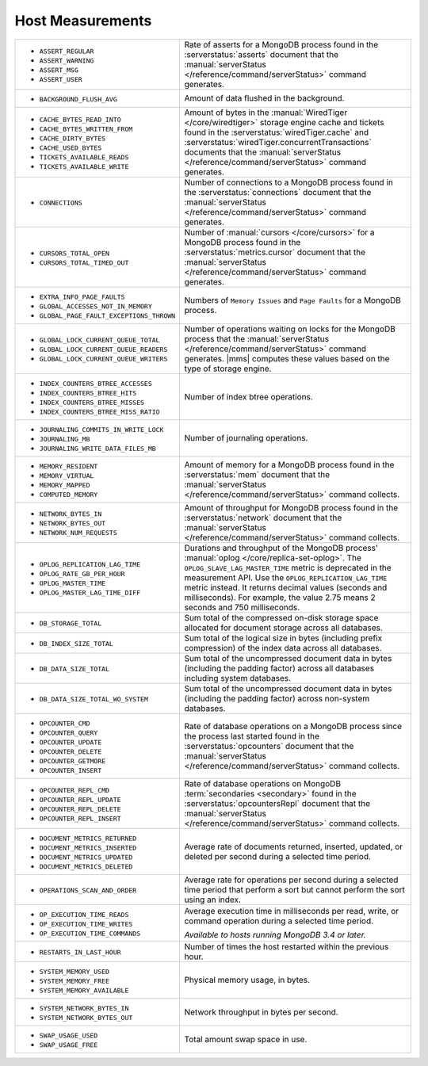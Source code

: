.. This file is shared by
   /reference/api/alerts.txt
   /reference/api/global-alerts.txt
   /reference/api/measurements.txt

Host Measurements
~~~~~~~~~~~~~~~~~

.. list-table::
   :widths: 40 60

   * - - ``ASSERT_REGULAR``
       - ``ASSERT_WARNING``
       - ``ASSERT_MSG``
       - ``ASSERT_USER``

     - Rate of asserts for a MongoDB process found in the 
       :serverstatus:`asserts` document that the
       :manual:`serverStatus </reference/command/serverStatus>`
       command generates.

   * - - ``BACKGROUND_FLUSH_AVG``

     - Amount of data flushed in the background.

   * - - ``CACHE_BYTES_READ_INTO``
       - ``CACHE_BYTES_WRITTEN_FROM``
       - ``CACHE_DIRTY_BYTES``
       - ``CACHE_USED_BYTES``
       - ``TICKETS_AVAILABLE_READS``
       - ``TICKETS_AVAILABLE_WRITE``

     - Amount of bytes in the :manual:`WiredTiger </core/wiredtiger>`
       storage engine cache and tickets found in the
       :serverstatus:`wiredTiger.cache` and
       :serverstatus:`wiredTiger.concurrentTransactions` documents
       that the
       :manual:`serverStatus </reference/command/serverStatus>`
       command generates.

   * - - ``CONNECTIONS``

     - Number of connections to a MongoDB process found in the
       :serverstatus:`connections` document that the
       :manual:`serverStatus </reference/command/serverStatus>`
       command generates.

   * - - ``CURSORS_TOTAL_OPEN``
       - ``CURSORS_TOTAL_TIMED_OUT``

     - Number of :manual:`cursors </core/cursors>` for a MongoDB
       process found in the :serverstatus:`metrics.cursor` document 
       that the 
       :manual:`serverStatus </reference/command/serverStatus>`
       command generates.

   * - - ``EXTRA_INFO_PAGE_FAULTS``
       - ``GLOBAL_ACCESSES_NOT_IN_MEMORY``
       - ``GLOBAL_PAGE_FAULT_EXCEPTIONS_THROWN``

     - Numbers of ``Memory Issues`` and ``Page Faults`` for a MongoDB
       process.

   * - - ``GLOBAL_LOCK_CURRENT_QUEUE_TOTAL``
       - ``GLOBAL_LOCK_CURRENT_QUEUE_READERS``
       - ``GLOBAL_LOCK_CURRENT_QUEUE_WRITERS``

     - Number of operations waiting on locks for the MongoDB process
       that the 
       :manual:`serverStatus </reference/command/serverStatus>` 
       command generates. |mms| computes these values based on the
       type of storage engine.

   * - - ``INDEX_COUNTERS_BTREE_ACCESSES``
       - ``INDEX_COUNTERS_BTREE_HITS``
       - ``INDEX_COUNTERS_BTREE_MISSES``
       - ``INDEX_COUNTERS_BTREE_MISS_RATIO``

     - Number of index btree operations.

   * - - ``JOURNALING_COMMITS_IN_WRITE_LOCK``
       - ``JOURNALING_MB``
       - ``JOURNALING_WRITE_DATA_FILES_MB``

     - Number of journaling operations.

   * - - ``MEMORY_RESIDENT``
       - ``MEMORY_VIRTUAL``
       - ``MEMORY_MAPPED``
       - ``COMPUTED_MEMORY``

     - Amount of memory for a MongoDB process found in the
       :serverstatus:`mem` document that the
       :manual:`serverStatus </reference/command/serverStatus>` command collects.

   * - - ``NETWORK_BYTES_IN``
       - ``NETWORK_BYTES_OUT``
       - ``NETWORK_NUM_REQUESTS``

     - Amount of throughput for MongoDB process found in the
       :serverstatus:`network` document that the 
       :manual:`serverStatus </reference/command/serverStatus>` command collects.

   * - - ``OPLOG_REPLICATION_LAG_TIME``
       - ``OPLOG_RATE_GB_PER_HOUR``
       - ``OPLOG_MASTER_TIME``
       - ``OPLOG_MASTER_LAG_TIME_DIFF``

     - Durations and throughput of the MongoDB process'
       :manual:`oplog </core/replica-set-oplog>`.
       The ``OPLOG_SLAVE_LAG_MASTER_TIME`` metric is deprecated in the
       measurement API. Use the ``OPLOG_REPLICATION_LAG_TIME`` metric
       instead. It returns decimal values (seconds and milliseconds).
       For example, the value 2.75 means 2 seconds and 750 milliseconds.

   * - - ``DB_STORAGE_TOTAL``

     - Sum total of the compressed on-disk storage space allocated for 
       document storage across all databases.
   
   * - - ``DB_INDEX_SIZE_TOTAL``
     
     - Sum total of the logical size in bytes (including prefix compression) of 
       the index data across all databases.

   * - - ``DB_DATA_SIZE_TOTAL``

     - Sum total of the uncompressed document data in bytes (including 
       the padding factor) across all databases including system databases.
  
   * - - ``DB_DATA_SIZE_TOTAL_WO_SYSTEM``

     - Sum total of the uncompressed document data in bytes (including 
       the padding factor) across non-system databases.

   * - - ``OPCOUNTER_CMD``
       - ``OPCOUNTER_QUERY``
       - ``OPCOUNTER_UPDATE``
       - ``OPCOUNTER_DELETE``
       - ``OPCOUNTER_GETMORE``
       - ``OPCOUNTER_INSERT``

     - Rate of database operations on a MongoDB process since the
       process last started found in the :serverstatus:`opcounters` document that the 
       :manual:`serverStatus </reference/command/serverStatus>` command collects.

   * - - ``OPCOUNTER_REPL_CMD``
       - ``OPCOUNTER_REPL_UPDATE``
       - ``OPCOUNTER_REPL_DELETE``
       - ``OPCOUNTER_REPL_INSERT``

     - Rate of database operations on MongoDB
       :term:`secondaries <secondary>` found in the
       :serverstatus:`opcountersRepl` document that the
       :manual:`serverStatus </reference/command/serverStatus>`
       command collects.

   * - - ``DOCUMENT_METRICS_RETURNED``
       - ``DOCUMENT_METRICS_INSERTED``
       - ``DOCUMENT_METRICS_UPDATED``
       - ``DOCUMENT_METRICS_DELETED``

     - Average rate of documents returned, inserted, updated, or
       deleted per second during a selected time period.

   * - - ``OPERATIONS_SCAN_AND_ORDER``

     - Average rate for operations per second during a selected time
       period that perform a sort but cannot perform the sort using an
       index.

   * - - ``OP_EXECUTION_TIME_READS``
       - ``OP_EXECUTION_TIME_WRITES``
       - ``OP_EXECUTION_TIME_COMMANDS``

     - Average execution time in milliseconds per read, write, or
       command operation during a selected time period.

       *Available to hosts running MongoDB 3.4 or later.*

   * - - ``RESTARTS_IN_LAST_HOUR``

     - Number of times the host restarted within the previous hour.

   * - - ``SYSTEM_MEMORY_USED``
       - ``SYSTEM_MEMORY_FREE``
       - ``SYSTEM_MEMORY_AVAILABLE``

     - Physical memory usage, in bytes.

   * - - ``SYSTEM_NETWORK_BYTES_IN``
       - ``SYSTEM_NETWORK_BYTES_OUT``

     - Network throughput in bytes per second.

   * - - ``SWAP_USAGE_USED``
       - ``SWAP_USAGE_FREE``

     - Total amount swap space in use.
